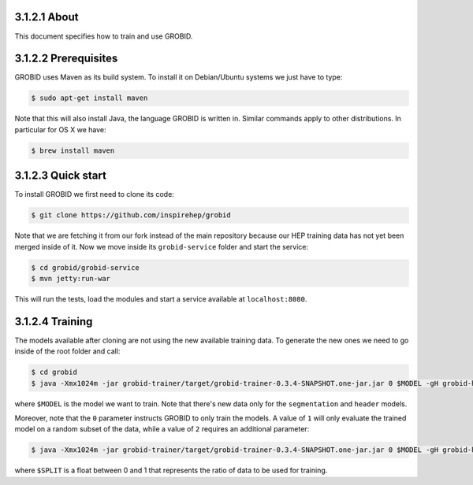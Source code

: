 ..
    This file is part of INSPIRE.
    Copyright (C) 2015, 2016 CERN.

    INSPIRE is free software: you can redistribute it and/or modify
    it under the terms of the GNU General Public License as published by
    the Free Software Foundation, either version 3 of the License, or
    (at your option) any later version.

    INSPIRE is distributed in the hope that it will be useful,
    but WITHOUT ANY WARRANTY; without even the implied warranty of
    MERCHANTABILITY or FITNESS FOR A PARTICULAR PURPOSE.  See the
    GNU General Public License for more details.

    You should have received a copy of the GNU General Public License
    along with INSPIRE. If not, see <http://www.gnu.org/licenses/>.

    In applying this licence, CERN does not waive the privileges and immunities
    granted to it by virtue of its status as an Intergovernmental Organization
    or submit itself to any jurisdiction.


=============
3.1.2.1 About
=============

This document specifies how to train and use GROBID.

=====================
3.1.2.2 Prerequisites
=====================

GROBID uses Maven as its build system. To install it on Debian/Ubuntu systems
we just have to type:

.. code-block:: bash

    $ sudo apt-get install maven

Note that this will also install Java, the language GROBID is written in.
Similar commands apply to other distributions. In particular for OS X we have:

.. code-block:: bash

    $ brew install maven


===================
3.1.2.3 Quick start
===================

To install GROBID we first need to clone its code:

.. code-block:: bash

    $ git clone https://github.com/inspirehep/grobid

Note that we are fetching it from our fork instead of the main repository
because our HEP training data has not yet been merged inside of it.
Now we move inside its ``grobid-service`` folder and start the service:

.. code-block:: bash

    $ cd grobid/grobid-service
    $ mvn jetty:run-war

This will run the tests, load the modules and start a service available at
``localhost:8080``.


================
3.1.2.4 Training
================

The models available after cloning are not using the new available training
data. To generate the new ones we need to go inside of the root folder and
call:

.. code-block:: bash

    $ cd grobid
    $ java -Xmx1024m -jar grobid-trainer/target/grobid-trainer-0.3.4-SNAPSHOT.one-jar.jar 0 $MODEL -gH grobid-home

where ``$MODEL`` is the model we want to train. Note that there's new data
only for the ``segmentation`` and ``header`` models.

Moreover, note that the ``0`` parameter instructs GROBID to only train the
models. A value of ``1`` will only evaluate the trained model on a random
subset of the data, while a value of ``2`` requires an additional parameter:

.. code-block:: bash

    $ java -Xmx1024m -jar grobid-trainer/target/grobid-trainer-0.3.4-SNAPSHOT.one-jar.jar 0 $MODEL -gH grobid-home -s$SPLIT

where ``$SPLIT`` is a float between 0 and 1 that represents the ratio of
data to be used for training.
